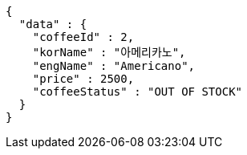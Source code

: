 [source,options="nowrap"]
----
{
  "data" : {
    "coffeeId" : 2,
    "korName" : "아메리카노",
    "engName" : "Americano",
    "price" : 2500,
    "coffeeStatus" : "OUT OF STOCK"
  }
}
----